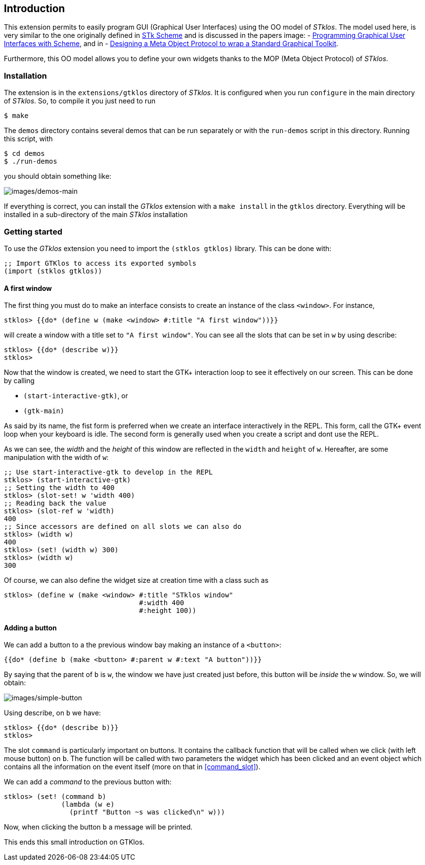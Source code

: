 //  SPDX-License-Identifier: GFDL-1.3-or-later
//
//  Copyright © 2000-2024 Erick Gallesio <eg@stklos.net>
//
//           Author: Erick Gallesio [eg@stklos.net]
//    Creation date:  31-Oct-2024 09:48

== Introduction

This extension permits to easily program GUI (Graphical User Interfaces) using
the OO model of _STklos_. The model used here, is very similar to the one
originally defined in https://conservatory.scheme.org/stk/[STk Scheme] and is
discussed in the papers
image:
- https://www.gallesio.org/Publis/jfp03.pdf[Programming
Graphical User Interfaces with Scheme], and in
- https://www.gallesio.org/Publis/Isotas96.pdf[Designing a Meta Object Protocol
to wrap a Standard Graphical Toolkit].

Furthermore, this OO model allows you to define your own widgets thanks to the
MOP (Meta Object Protocol) of _STklos_.

=== Installation

The extension is in the `+extensions/gtklos+` directory of _STklos_. It
is configured when you run `+configure+` in the main directory of
_STklos_. So, to compile it you just need to run

[source,bash]
----
$ make
----

The `+demos+` directory contains several demos that can be run separately or
with the `+run-demos+` script in this directory. Running this script, with

[source,bash]
----
$ cd demos
$ ./run-demos
----

you should obtain something like:

image::images/demos-main.png[images/demos-main,align="center"]

If everything is correct, you can install the _GTklos_ extension with a
`+make install+` in the `+gtklos+` directory. Everything will be
installed in a sub-directory of the main _STklos_ installation

=== Getting started

To use the _GTklos_ extension you need to import the `+(stklos gtklos)+`
library. This can be done with:

[source,scheme]
----
;; Import GTKlos to access its exported symbols
(import (stklos gtklos))
----

==== A first window

The first thing you must do to make an interface consists to create an
instance of the class `+<window>+`. For instance,

[source,scheme]
----
stklos> {{do* (define w (make <window> #:title "A first window"))}}
----

will create a window with a title set to `+"A first window"+`. You can
see all the slots that can be set in `+w+` by using describe:

[source,scheme]
----
stklos> {{do* (describe w)}}
stklos>
----

Now that the window is created, we need to start the GTK+ interaction
loop to see it effectively on our screen. This can be done by calling

- `+(start-interactive-gtk)+`, or
- `+(gtk-main)+`

As said by its name, the fist form is preferred when we create an interface
interactively in the REPL. This form, call the GTK+ event loop when your
keyboard is idle. The second form is generally used when you create a script
and dont use the REPL.

As we can see, the _width_ and the _height_ of this window are reflected in
the `+width+` and `+height+` of `+w+`. Hereafter, are some manipulation with
the width of `+w+`:

[source,scheme]
----
;; Use start-interactive-gtk to develop in the REPL
stklos> (start-interactive-gtk)
;; Setting the width to 400
stklos> (slot-set! w 'width 400)
;; Reading back the value
stklos> (slot-ref w 'width)
400
;; Since accessors are defined on all slots we can also do
stklos> (width w)
400
stklos> (set! (width w) 300)
stklos> (width w)
300
----

Of course, we can also define the widget size at creation time with a
class such as

[source,scheme]
----
stklos> (define w (make <window> #:title "STklos window"
                                 #:width 400
                                 #:height 100))
----

==== Adding a button

We can add a button to a the previous window bay making an instance of a
`+<button>+`:

[source,scheme]
----
{{do* (define b (make <button> #:parent w #:text "A button"))}}
----

By saying that the parent of `+b+` is `+w+`, the window we have just
created just before, this button will be _inside_ the `+w+` window. So,
we will obtain:

image::images/simple-button.png[images/simple-button,align="center"]

Using describe, on `+b+` we have:

[source,scheme]
----
stklos> {{do* (describe b)}}
stklos>
----

The slot `+command+` is particularly important on buttons. It contains the
callback function that will be called when we click (with left mouse button)
on `+b+`. The function will be called with two parameters the widget which
has been clicked and an event object which contains all the information on
the event itself (more on that in <<command_slot>>).

We can add a _command_ to the previous button with:

[source,scheme]
----
stklos> (set! (command b)
              (lambda (w e)
                (printf "Button ~s was clicked\n" w)))
----

Now, when clicking the button `+b+` a message will be printed.

This ends this small introduction on GTKlos.
